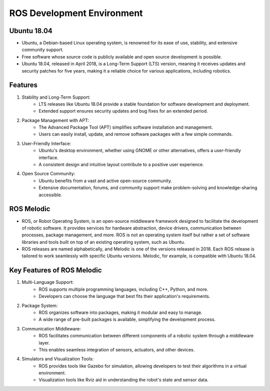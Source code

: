 ROS Development Environment
================

Ubuntu 18.04
----------------

- Ubuntu, a Debian-based Linux operating system, is renowned for its ease of use, stability, and extensive community support.

- Free software whose source code is publicly available and open source development is possible.

- Ubuntu 18.04, released in April 2018, is a Long-Term Support (LTS) version, meaning it receives updates and security patches for five years, making it a reliable choice for various applications, including robotics.

Features
----------------

1. Stability and Long-Term Support:
    - LTS releases like Ubuntu 18.04 provide a stable foundation for software development and deployment.
    - Extended support ensures security updates and bug fixes for an extended period.

2. Package Management with APT:
    - The Advanced Package Tool (APT) simplifies software installation and management.
    - Users can easily install, update, and remove software packages with a few simple commands.

3. User-Friendly Interface:
    - Ubuntu's desktop environment, whether using GNOME or other alternatives, offers a user-friendly interface.
    - A consistent design and intuitive layout contribute to a positive user experience.

4. Open Source Community:
    - Ubuntu benefits from a vast and active open-source community.
    - Extensive documentation, forums, and community support make problem-solving and knowledge-sharing accessible.

ROS Melodic
----------------

- ROS, or Robot Operating System, is an open-source middleware framework designed to facilitate the development of robotic software. It provides services for hardware abstraction, device drivers, communication between processes, package management, and more. ROS is not an operating system itself but rather a set of software libraries and tools built on top of an existing operating system, such as Ubuntu.

- ROS releases are named alphabetically, and Melodic is one of the versions released in 2018. Each ROS release is tailored to work seamlessly with specific Ubuntu versions. Melodic, for example, is compatible with Ubuntu 18.04.

Key Features of ROS Melodic
----------------

1. Multi-Language Support:
    - ROS supports multiple programming languages, including C++, Python, and more.
    - Developers can choose the language that best fits their application's requirements.

2. Package System:
    - ROS organizes software into packages, making it modular and easy to manage.
    - A wide range of pre-built packages is available, simplifying the development process.

3. Communication Middleware:
    - ROS facilitates communication between different components of a robotic system through a middleware layer.
    - This enables seamless integration of sensors, actuators, and other devices.

4. Simulators and Visualization Tools:
    - ROS provides tools like Gazebo for simulation, allowing developers to test their algorithms in a virtual environment.
    - Visualization tools like Rviz aid in understanding the robot's state and sensor data.